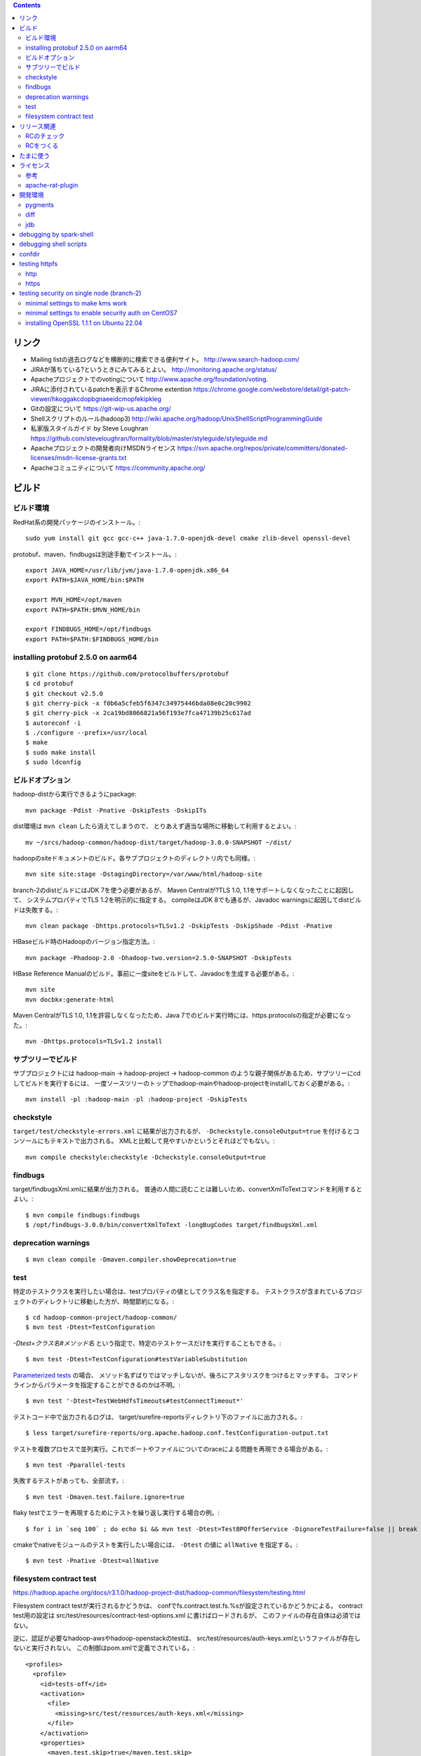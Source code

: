 .. contents::


リンク
======

- Mailing listの過去ログなどを横断的に検索できる便利サイト。
  http://www.search-hadoop.com/

- JIRAが落ちている?というときにみてみるとよい。
  http://monitoring.apache.org/status/

- Apacheプロジェクトでのvotingについて
  http://www.apache.org/foundation/voting.

- JIRAに添付されているpatchを表示するChrome extention
  https://chrome.google.com/webstore/detail/git-patch-viewer/hkoggakcdopbgnaeeidcmopfekipkleg

- Gitの設定について
  https://git-wip-us.apache.org/

- Shellスクリプトのルール(hadoop3)
  http://wiki.apache.org/hadoop/UnixShellScriptProgrammingGuide

- 私家版スタイルガイド by Steve Loughran
  https://github.com/steveloughran/formality/blob/master/styleguide/styleguide.md

- Apacheプロジェクトの開発者向けMSDNライセンス
  https://svn.apache.org/repos/private/committers/donated-licenses/msdn-license-grants.txt

- Apacheコミュニティについて
  https://community.apache.org/


ビルド
======

ビルド環境
----------

RedHat系の開発パッケージのインストール。::

  sudo yum install git gcc gcc-c++ java-1.7.0-openjdk-devel cmake zlib-devel openssl-devel

protobuf、maven、findbugsは別途手動でインストール。::

  export JAVA_HOME=/usr/lib/jvm/java-1.7.0-openjdk.x86_64
  export PATH=$JAVA_HOME/bin:$PATH
  
  export MVN_HOME=/opt/maven
  export PATH=$PATH:$MVN_HOME/bin
  
  export FINDBUGS_HOME=/opt/findbugs
  export PATH=$PATH:$FINDBUGS_HOME/bin


installing protobuf 2.5.0 on aarm64
-----------------------------------

::

  $ git clone https://github.com/protocolbuffers/protobuf
  $ cd protobuf
  $ git checkout v2.5.0
  $ git cherry-pick -x f0b6a5cfeb5f6347c34975446bda08e0c20c9902
  $ git cherry-pick -x 2ca19bd8066821a56f193e7fca47139b25c617ad
  $ autoreconf -i
  $ ./configure --prefix=/usr/local
  $ make
  $ sudo make install
  $ sudo ldconfig


ビルドオプション
----------------

hadoop-distから実行できるようにpackage::
  
  mvn package -Pdist -Pnative -DskipTests -DskipITs

dist環境は ``mvn clean`` したら消えてしまうので、
とりあえず適当な場所に移動して利用するとよい。::

  mv ~/srcs/hadoop-common/hadoop-dist/target/hadoop-3.0.0-SNAPSHOT ~/dist/

hadoopのsiteドキュメントのビルド。各サブプロジェクトのディレクトリ内でも同様。::

  mvn site site:stage -DstagingDirectory=/var/www/html/hadoop-site

branch-2のdistビルドにはJDK 7を使う必要があるが、
Maven Centralが?TLS 1.0, 1.1をサポートしなくなったことに起因して、
システムプロパティでTLS 1.2を明示的に指定する。
compileはJDK 8でも通るが、Javadoc warningsに起因してdistビルドは失敗する。::

  mvn clean package -Dhttps.protocols=TLSv1.2 -DskipTests -DskipShade -Pdist -Pnative

HBaseビルド時のHadoopのバージョン指定方法。::

  mvn package -Phadoop-2.0 -Dhadoop-two.version=2.5.0-SNAPSHOT -DskipTests

HBase Reference Manualのビルド。事前に一度siteをビルドして、Javadocを生成する必要がある。::

  mvn site
  mvn docbkx:generate-html

Maven CentralがTLS 1.0, 1.1を許容しなくなったため、Java 7でのビルド実行時には、https.protocolsの指定が必要になった。::

  mvn -Dhttps.protocols=TLSv1.2 install


サブツリーでビルド
------------------

サブプロジェクトには
hadoop-main -> hadoop-project -> hadoop-common
のような親子関係があるため、サブツリーにcdしてビルドを実行するには、
一度ソースツリーのトップでhadoop-mainやhadoop-projectをinstallしておく必要がある。::

  mvn install -pl :hadoop-main -pl :hadoop-project -DskipTests


checkstyle
----------

``target/test/checkstyle-errors.xml`` に結果が出力されるが、
``-Dcheckstyle.consoleOutput=true`` を付けるとコンソールにもテキストで出力される。
XMLと比較して見やすいかというとそれほどでもない。::

  mvn compile checkstyle:checkstyle -Dcheckstyle.consoleOutput=true


findbugs
--------

target/findbugsXml.xmlに結果が出力される。
普通の人間に読むことは難しいため、convertXmlToTextコマンドを利用するとよい。::

  $ mvn compile findbugs:findbugs
  $ /opt/findbugs-3.0.0/bin/convertXmlToText -longBugCodes target/findbugsXml.xml


deprecation warnings
--------------------

::

  $ mvn clean compile -Dmaven.compiler.showDeprecation=true


test
----

特定のテストクラスを実行したい場合は、testプロパティの値としてクラス名を指定する。
テストクラスが含まれているプロジェクトのディレクトリに移動した方が、時間節約になる。::

  $ cd hadoop-common-project/hadoop-common/
  $ mvn test -Dtest=TestConfiguration

`-Dtest=クラス名#メソッド名` という指定で、特定のテストケースだけを実行することもできる。::
  
  $ mvn test -Dtest=TestConfiguration#testVariableSubstitution

`Parameterized tests <https://github.com/junit-team/junit4/wiki/parameterized-tests>`_ の場合、
メソッド名ずばりではマッチしないが、後ろにアスタリスクをつけるとマッチする。
コマンドラインからパラメータを指定することができるのかは不明。::

  $ mvn test '-Dtest=TestWebHdfsTimeouts#testConnectTimeout*'


テストコード中で出力されるログは、
target/surefire-reportsディレクトリ下のファイルに出力される。::

  $ less target/surefire-reports/org.apache.hadoop.conf.TestConfiguration-output.txt


テストを複数プロセスで並列実行。これでポートやファイルについてのraceによる問題を再現できる場合がある。::

  $ mvn test -Pparallel-tests

失敗するテストがあっても、全部流す。::

  $ mvn test -Dmaven.test.failure.ignore=true

flaky testでエラーを再現するためにテストを繰り返し実行する場合の例。::

  $ for i in `seq 100` ; do echo $i && mvn test -Dtest=TestBPOfferService -DignoreTestFailure=false || break ; done

cmakeでnativeモジュールのテストを実行したい場合には、 
``-Dtest`` の値に ``allNative`` を指定する。::

  $ mvn test -Pnative -Dtest=allNative


filesystem contract test
------------------------

https://hadoop.apache.org/docs/r3.1.0/hadoop-project-dist/hadoop-common/filesystem/testing.html

Filesystem contract testが実行されるかどうかは、
confでfs.contract.test.fs.%sが設定されているかどうかによる。
contract test用の設定は
src/test/resources/contract-test-options.xml に書けばロードされるが、
このファイルの存在自体は必須ではない。

逆に、認証が必要なhadoop-awsやhadoop-openstackのtestは、
src/test/resources/auth-keys.xmlというファイルが存在しないと実行されない。
この制御はpom.xmlで定義でされている。::

  <profiles>
    <profile>
      <id>tests-off</id>
      <activation>
        <file>
          <missing>src/test/resources/auth-keys.xml</missing>
        </file>
      </activation>
      <properties>
        <maven.test.skip>true</maven.test.skip>
      </properties>
    </profile>
　　...

auth-keys.xmlはsrc/test/recources/core-site.xmlの中でincludeされている。
これをロードするコードがソース中にあるわけではない。

また、hadoop-azureモジュールはauth-keys.xmlではなくazure-auth-keys.xmlというファイル名を想定している。
pom.xmlでの制御もしていない。このあたりの一貫性はいまいち。


リリース関連
============

RCのチェック
------------

signatureをチェック::

  $ gpg --verify foo.tar.gz.asc

リリースマネージャのpublic keyを取得する必要がある場合は、以下の要領。::
  
  $ gpg --keyserver pgpkeys.mit.edu --recv-key C36C5F0F

hashcodeをチェック::

  $ gpg --print-mds foo.tar.gz | diff - foo.tar.gz.mds && echo "ok."

環境やバージョンの違いに起因して??? ``gpg --verify`` の出力の改行位置は一定しない雰囲気。
ワンライナーを利用して適当に合わせる。::

  $ cat hadoop-2.7.2-RC2-src.tar.gz.mds | perl -00pe 's/\n[ ]+/ /g' - > 1.mds
  $ gpg --print-mds hadoop-2.7.2-RC2-src.tar.gz | perl -00pe 's/\n[ ]+/ /g' - > 2.mds
  $ diff 1.mds 2.mds


RCをつくる
----------

https://cwiki.apache.org/confluence/display/HADOOP2/HowToRelease
の手順の補足

Nexusが使っているkeyserverにpublic keyを送る。::

  gpg --keyserver pool.sks-keyservers.net --send-key E206BB0D
  gpg --keyserver keyserver.ubuntu.com --send-key E206BB0D

releasenotes, changelog and jdiff reports must be committed to upstream branches.::

  export version=3.2.4
  cp target/artifacts/RELEASENOTES.md hadoop-common-project/hadoop-common/src/site/markdown/release/${version}/RELEASENOTES.${version}.md
  cp target/artifacts/CHANGELOG.md hadoop-common-project/hadoop-common/src/site/markdown/release/${version}/CHANGELOG.${version}.md
  cp hadoop-common-project/hadoop-common/target/site/jdiff/xml/Apache_Hadoop_Common_${version}.xml hadoop-common-project/hadoop-common/dev-support/jdiff
  cp hadoop-hdfs-project/hadoop-hdfs/target/site/jdiff/xml/Apache_Hadoop_HDFS_${version}.xml hadoop-hdfs-project/hadoop-hdfs/dev-support/jdiff
  find hadoop-yarn-project -name "Apache_Hadoop_YARN_*_${version}.xml" | xargs -I{} cp {} hadoop-yarn-project/hadoop-yarn/dev-support/jdiff
  find hadoop-mapreduce-project -name "Apache_Hadoop_MapReduce_*_${version}.xml" | xargs -I{} cp {} hadoop-mapreduce-project/dev-support/jdiff
  git add hadoop-common-project/hadoop-common/src/site/markdown/release
  git add hadoop-common-project/hadoop-common/dev-support/jdiff
  git add hadoop-hdfs-project/hadoop-hdfs/dev-support/jdiff
  git add hadoop-yarn-project/hadoop-yarn/dev-support/jdiff
  git add hadoop-mapreduce-project/dev-support/jdiff
  git commit -m 'Make upstream aware of ${version} release.'


The binary tarball can not be uploaded to release tree due to its size.
Uploading to dev tree first then mv should work.::

  export version=3.2.4
  cd ~/srcs/
  svn co https://dist.apache.org/repos/dist/dev/hadoop dist-dev-hadoop
  cd dist-dev-hadoop/
  mkdir hadoop-${version}
  cp ~/srcs/hadoop/target/artifacts/* ./hadoop-${version}/
  svn add hadoop-${version}
  svn ci -m 'Publishing the bits for release ${version}'
  svn mv -m 'Publishing the bits for release ${version}' https://dist.apache.org/repos/dist/dev/hadoop/hadoop-${version} https://dist.apache.org/repos/dist/release/hadoop/common/


たまに使う
==========

- dist環境のjarを手動で置き換え。::

    mvn package -DskipTests
    cp ~/srcs/hadoop-common/hadoop-common-project/hadoop-common/target/hadoop-common-3.0.0-SNAPSHOT.jar \
       ~/srcs/hadoop-common/hadoop-dist/target/hadoop-3.0.0-SNAPSHOT/share/hadoop/common/
    cp ~/srcs/hadoop-common/hadoop-hdfs-project/hadoop-hdfs/target/hadoop-hdfs-3.0.0-SNAPSHOT.jar \
       ~/srcs/hadoop-common/hadoop-dist/target/hadoop-3.0.0-SNAPSHOT/share/hadoop/hdfs/
    find ~/srcs/hadoop-common/hadoop-yarn-project -name '*SNAPSHOT.jar' \
      | xargs -I XARGS cp XARGS ~/srcs/hadoop-common/hadoop-dist/target/hadoop-3.0.0-SNAPSHOT/share/hadoop/yarn  


- ローカルリポジトリからモノを削除。::

    rm ~/.m2/repository/org/apache/hadoop/hadoop-{project,common,hdfs}/3.0.0-SNAPSHOT/*
    rm ~/.m2/repository/org/apache/hadoop/hadoop-*/3.0.0-SNAPSHOT/*

- sleepジョブの起動。::

    $ bin/mapred org.apache.hadoop.test.MapredTestDriver sleep ...


ライセンス
==========

参考
----

- ソースヘッダのライセンスの記載について:
  http://www.apache.org/legal/src-headers.html

- Apacheプロダクトとそれ以外のライセンスとの兼ね合いについて:
  http://www.apache.org/legal/3party.html


apache-rat-plugin
-----------------

多くのHadoop系プロダクトでは、
Mavenによるビルド時にapache-rat-pluginによるライセンスのチェックが入る。
.gitやprotobufで生成されるファイル、画像ファイルなど、
チェックから除外したファイルについては、
pom.xmlのpluginの設定で指定する必要がある。::

      <plugin>
        <groupId>org.apache.rat</groupId>
        <artifactId>apache-rat-plugin</artifactId>
        <configuration>
          <excludes>
            <exclude>.git/**</exclude>
            <exclude>.svn/**</exclude>
            <exclude>.idea/**</exclude>
            <exclude>**/.settings/**</exclude>
            <exclude>**/generated/**</exclude>
            <exclude>src/site/resources/images/*</exclude>
            <exclude>src/main/webapps/static/bootstrap-3.0.2/**</exclude>
          </excludes>
        </configuration>
      </plugin>


開発環境
========

pygments
--------

GNU GLOBAL 6.3.2以降とpygmetnsの組み合わせが便利。
EPELのYumリポジトリからpipをインストールし、pipでpygmentsをインストールする。::

  $ sudo yum ctags
  $ sudo yum --enablerepo=epel install python-pip
  $ sudo pip install pygments

タグファイルを作る場合は、 ``--gtagslabel`` オプションの値にpygmentsを指定。::

  $ gtags --gtagslabel=pygments

.goのタグを作りたい場合は、 ``~/.ctags`` に以下の内容を追加する。::

  --langdef=Go
  --langmap=Go:.go
  --regex-Go=/func([ \t]+\([^)]+\))?[ \t]+([a-zA-Z0-9_]+)/\2/d,func/
  --regex-Go=/var[ \t]+([a-zA-Z_][a-zA-Z0-9_]+)/\1/d,var/
  --regex-Go=/type[ \t]+([a-zA-Z_][a-zA-Z0-9_]+)/\1/d,type/

.scalaのタグ作りには、 ``~/.ctags`` に以下の内容を追加する。::

  --langdef=scala
  --langmap=scala:.scala
  --regex-scala=/^[ \t]*((abstract|final|sealed|implicit|lazy)[ \t]*)*(private|protected)?[ \t]*class[ \t]+([a-zA-Z0-9_]+)/\4/c,classes/
  --regex-scala=/^[ \t]*((abstract|final|sealed|implicit|lazy)[ \t]*)*(private|protected)?[ \t]*object[ \t]+([a-zA-Z0-9_]+)/\4/c,objects/
  --regex-scala=/^[ \t]*((abstract|final|sealed|implicit|lazy)[ \t]*)*(private|protected)?[ \t]*case class[ \t]+([a-zA-Z0-9_]+)/\4/c,case classes/
  --regex-scala=/^[ \t]*((abstract|final|sealed|implicit|lazy)[ \t]*)*(private|protected)?[ \t]*case object[ \t]+([a-zA-Z0-9_]+)/\4/c,case objects/
  --regex-scala=/^[ \t]*((abstract|final|sealed|implicit|lazy)[ \t]*)*(private|protected)?[ \t]*trait[ \t]+([a-zA-Z0-9_]+)/\4/t,traits/
  --regex-scala=/^[ \t]*type[ \t]+([a-zA-Z0-9_]+)/\1/T,types/
  --regex-scala=/^[ \t]*((abstract|final|sealed|implicit|lazy)[ \t]*)*def[ \t]+([a-zA-Z0-9_]+)/\3/m,methods/
  --regex-scala=/^[ \t]*((abstract|final|sealed|implicit|lazy)[ \t]*)*val[ \t]+([a-zA-Z0-9_]+)/\3/l,constants/
  --regex-scala=/^[ \t]*((abstract|final|sealed|implicit|lazy)[ \t]*)*var[ \t]+([a-zA-Z0-9_]+)/\3/l,variables/
  --regex-scala=/^[ \t]*package[ \t]+([a-zA-Z0-9_.]+)/\1/p,packages/


diff
----

side by sideで差分を表示。--no-promptだとファイルの境目が分かりにくいので、yesで。::

  $ yes | git difftool -x "diff -y -W 240" | less

EPELからcolordiffをインストールして使うと、より見やすい。::

  $ yes | git difftool -x "colordiff -y -W 240" | less -R

上記をより簡単に使うには、PATHの通った場所に、git-sidediffという名前のスクリプトを作っておく。
これを ``git sidediff`` というコマンドで呼び出すことができる。::
  
  $ cat > ~/bin/git-sidediff <<EOF
  yes | git difftool -x 'colordiff -y -W250' "\$@"| less -R
  EOF
  
  $ chmod +x ~/bin/git-sidediff
  $ git sidediff arg1 arg2 ...

``git show`` のように特定のcommitのdiffをside by sideで見るためのスクリプトは、以下のような感じ。::
  
  $ cat ~/bin/git-showtool
  yes | git difftool -x 'colordiff -y -W250' $1~1 $1 | less -R

  
jdb
---

どうみてもEclipseやIntelliJを使った方が便利だが、CUIだけの環境で調べるために。
Emacsと組み合わせると意外といける。

- デバッギのJVMオプション。::

    -agentlib:jdwp=transport=dt_socket,address=localhost:8765,server=y,suspend=y

- jdbのコマンドラインを入力。
  ``-sourcepath`` オプションと値の間に空白を入れてはいけない。::

    jdb -attach localhost:8765 -sourcepath~/srcs/hadoop-common/hadoop-common-project/hadoop-common/src/main/java:~/srcs/hadoop-common/hadoop-hdfs-project/hadoop-hdfs/src/main/java

- Emacsを使う場合、 ``M-x jdb`` を押した後、上記のコマンドラインを入力。

- yarnも含めた場合。::

    jdb -attach localhost:8765 -sourcepath~/srcs/hadoop-common/hadoop-common-project/hadoop-common/src/main/java:~/srcs/hadoop-common/hadoop-hdfs-project/hadoop-hdfs/src/main/java:~/srcs/hadoop-common/hadoop-yarn-project/hadoop-yarn/hadoop-yarn-api/src/main/java

- findコマンドでまとめて指定する試み::

    jdb -attach localhost:8765 -sourcepath .`find . -wholename '*/src/main/java' -type d -print0 | sed -e 's/\./\:\./g'`


debugging by spark-shell
========================

試行錯誤用の便利な対話環境として、bin-without-hadoopなSparkのtarballをダウンロードし、spark-shellを利用する。::

    $ SPARK_DIST_CLASSPATH=$(../hadoop-3.3.0-SNAPSHOT/bin/hadoop classpath) bin/spark-shell

デバッグ用のオプションや、libhadoop.soをロードするためのオプションを追加する例。::

    $ SPARK_SUBMIT_OPTS='-agentlib:jdwp=transport=dt_socket,address=0.0.0.0:8765,server=y,suspend=y -Djava.library.path=/home/iwasakims/dist/hadoop-2.10.1-SNAPSHOT/lib/native' \
        SPARK_DIST_CLASSPATH=$(../hadoop-2.10.1-SNAPSHOT/bin/hadoop classpath) \
        bin/spark-shell \
        --conf spark.executor.heartbeatInterval=600


debugging shell scripts
=======================

- 再帰的にset -xが有効になるようにして、hoge.shをデバッグする。::

    $ sudo /bin/sh -x -c 'export SHELLOPTS && hoge.sh'


confdir
=======

- 開発中にコマンドを実行するときは ``--config path/to/confdir`` オプションで、
  confディレクトリを指定すると便利。::

    bin/hdfs --config ~/etc/hadoop.rmha dfs -ls /

- ただしstart-dfs.shやstart-yarn.shは ``--config`` オプションを受け付けないので、
  環境変数で指定。::

    HADOOP_CONF_DIR=~/etc/hadoop.rmha sbin/start-dfs.sh 


testing httpfs
==============

http
----

::

  $ curl -i -c cookiejar -X PUT 'http://172.32.1.195:14000/webhdfs/v1/tmp/README.txt?user.name=iwasakims&op=CREATE&replication=1'
  $ curl -i -X PUT -b cookiejar \
      --header "Content-Type:application/octet-stream" \
      --data-binary @README.txt \
      'http://172.32.1.195:14000/webhdfs/v1/tmp/README.txt?op=CREATE&replication=1&user.name=iwasakims&data=true'
  $ curl -i -L -X GET 'http://172.32.1.195:14000/webhdfs/v1/tmp/README.txt?user.name=iwasakims&op=OPEN'
  

https
-----

::

  $ keytool -importkeystore -srckeystore ~/.keystore -destkeystore ~/.keystore.p12 -deststoretype pkcs12
  $ pk12util -i ~/.keystore.p12 -d ~/nss
  $ certutil -L -d ~/nss

  $ SSL_DIR=~/nss curl -k --cert tomcat:hogemoge -i -c cookiejar -X PUT 'https://172.32.1.195:14000/webhdfs/v1/tmp/README.txt?user.name=iwasakims&op=CREATE&replication=1'
  $ SSL_DIR=~/nss curl -k --cert tomcat:hogemoge -i -X PUT --header "Content-Type:application/octet-stream" --data-binary @README.txt -b cookiejar 'https://172.32.1.195:14000/webhdfs/v1/tmp/README.txt?op=CREATE&replication=1&user.name=iwasakims&data=true'
  $ SSL_DIR=~/nss curl -k --cert tomcat:hogemoge -i -L -X GET 'https://172.32.1.195:14000/webhdfs/v1/tmp/README.txt?user.name=iwasakims&op=OPEN'


testing security on single node (branch-2)
==========================================

minimal settings to make kms work
---------------------------------

create keystore file and password file.::

  $ mkdir /home/centos/keystores
  $ keytool -keystore /home/centos/keystores/kms.keystore -genkey -alias kms -keyalg RSA
  $ echo password >> $HADOOP_HOME/share/hadoop/kms/tomcat/lib/kms.keystore.password
  $ chmod 600 $HADOOP_HOME/share/hadoop/kms/tomcat/lib/kms.keystore.password

edit kms-site.xml.::

  <property>
    <name>hadoop.kms.key.provider.uri</name>
    <value>jceks://file@/home/centos/keystores/kms.keystore</value>
    <description>
      URI of the backing KeyProvider for the KMS.
    </description>
  </property>

  <property>
    <name>hadoop.security.keystore.java-keystore-provider.password-file</name>
    <value>kms.keystore.password</value>
    <description>
      If using the JavaKeyStoreProvider, the file name for the keystore password.
    </description>
  </property>


minimal settings to enable security auth on CentOS7
---------------------------------------------------

install and start krb5-server::

  sudo yum install krb5-server krb5-libs krb5-workstation
  sudo vi /etc/krb5.conf
  sudo vi /var/kerberos/krb5kdc/kdc.conf
  sudo kdb5_util create -s
  sudo kadmin.local -q "addprinc centos/admin"
  sudo systemctl start krb5kdc.service
  sudo systemctl start kadmin.service
  
The default_ccache_name in /etc/krb5.conf should the default value otherwise hadoop client library can not find cached credential.::

  # default_ccache_name = KEYRING:persistent:%{uid}

The line setting renew_lifetime in /etc/krb5.conf should be commented out due to https://bugs.openjdk.java.net/browse/JDK-8131051.

  #  renew_lifetime = 7d

creating keytab file for services::

  $ mkdir /home/centos/keytab

adding principal and dump keytab file by kadmin::

  addprinc -randkey centos/localhost@EXAMPLE.COM
  ktadd -k /home/centos/keytab/centos.keytab centos/localhost@EXAMPLE.COM

edit core-site.xml::

  <property>
    <name>hadoop.security.authentication</name>
    <value>kerberos</value>
  </property>
  <property>
    <name>hadoop.security.auth_to_local</name>
    <value>
      RULE:[2:$1](centos)s/^.*$/centos/
      DEFAULT
    </value>
  </property>

edit hdfs-site.xml::

  <property>
    <name>dfs.block.access.token.enable</name>
    <value>true</value>
  </property>
  <property>
    <name>dfs.namenode.keytab.file</name>
    <value>/home/centos/keytab/centos.keytab</value>
  </property>
  <property>
    <name>dfs.namenode.kerberos.principal</name>
    <value>centos/localhost@EXAMPLE.COM</value>
  </property>
  <property>
    <name>dfs.namenode.kerberos.internal.spnego.principal</name>
    <value>centos/localhost@EXAMPLE.COM</value>
  </property>
  <property>
    <name>dfs.data.transfer.protection</name>
    <value>authentication</value>
  </property>
  <property>
    <name>dfs.datanode.keytab.file</name>
    <value>/home/centos/keytab/centos.keytab</value>
  </property>
  <property>
    <name>dfs.datanode.kerberos.principal</name>
    <value>centos/localhost@EXAMPLE.COM</value>
  </property>
  <property>
    <name>dfs.http.policy</name>
    <value>HTTPS_ONLY</value>
  </property>
  <property>
    <name>dfs.web.authentication.kerberos.keytab</name>
    <value>/home/centos/keytab/centos.keytab</value>
  </property>
  <property>
    <name>dfs.web.authentication.kerberos.principal</name>
    <value>centos/localdomain@EXAMPLE.COM</value>
  </property>

edit yarn-site.xml::

  <property>
    <name>yarn.resourcemanager.principal</name>
    <value>centos/localhost@EXAMPLE.COM</value>
  </property>
  <property>
    <name>yarn.resourcemanager.keytab</name>
    <value>/home/centos/keytab/centos.keytab</value>
  </property>
  <property>
    <name>yarn.nodemanager.principal</name>
    <value>centos/localhost@EXAMPLE.COM</value>
  </property>
  <property>
    <name>yarn.nodemanager.keytab</name>
    <value>/home/centos/keytab/centos.keytab</value>
  </property>
  <property>
    <name>yarn.nodemanager.container-executor.class</name>
    <value>org.apache.hadoop.yarn.server.nodemanager.LinuxContainerExecutor</value>
  </property>
  <property>
    <name>yarn.nodemanager.linux-container-executor.group</name>
    <value>centos</value>
  </property>
  <property>
    <name>yarn.nodemanager.linux-container-executor.path</name>
    <value>/usr/local/bin/container-executor</value>
  </property>

put container-executor binary and conf.::

  $ sudo cp container-executor /usr/local/bin/
  $ sudo chown root:centos /usr/local/bin/container-executor
  $ sudo chmod 6050 /usr/local/bin/container-executor
  $ sudo mkdir /usr/local/etc/hadoop
  $ sudo vim /usr/local/etc/hadoop/container-executor.cfg
  
  $ cat /usr/local/etc/hadoop/container-executor.cfg
  yarn.nodemanager.linux-container-executor.group=centos
  banned.users=hdfs,yarn,mapred
  allowed.system.users=foo,bar
  min.user.id=500
  
creating keystore for ssl::

  $ mkdir /home/centos/keystores
  $ keytool -keystore /home/centos/keystores/http.keystore -genkey -alias http -keyalg RSA

edit ssl-site.xml::

  <property>
    <name>ssl.server.keystore.location</name>
    <value>/home/centos/http.keystore</value>
  </property>
  <property>
    <name>ssl.server.keystore.password</name>
    <value>password</value>
  </property>
  <property>
    <name>ssl.server.keystore.keypassword</name>
    <value>password</value>
  </property>


installing OpenSSL 1.1.1 on Ubuntu 22.04
----------------------------------------

The package version must be fixed with the upstream ones.::

  $ wget http://security.ubuntu.com/ubuntu/pool/main/o/openssl/openssl_1.1.1f-1ubuntu2.23_amd64.deb
  $ wget http://security.ubuntu.com/ubuntu/pool/main/o/openssl/libssl-dev_1.1.1f-1ubuntu2.23_amd64.deb
  $ wget http://security.ubuntu.com/ubuntu/pool/main/o/openssl/libssl1.1_1.1.1f-1ubuntu2.23_amd64.deb
  $ sudo dpkg -i openssl_1.1.1f-1ubuntu2.23_amd64.deb libssl-dev_1.1.1f-1ubuntu2.23_amd64.deb libssl1.1_1.1.1f-1ubuntu2.23_amd64.deb 
